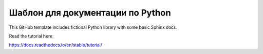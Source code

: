 Шаблон для документации по Python
=======================================

This GitHub template includes fictional Python library
with some basic Sphinx docs.

Read the tutorial here:

https://docs.readthedocs.io/en/stable/tutorial/
